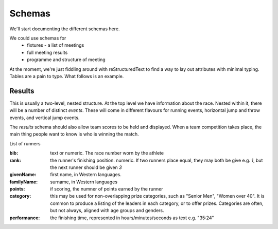 
Schemas
=======


We'll start documenting the different schemas here.

We could use schemas for
 * fixtures - a list of meetings
 * full meeting results
 * programme and structure of meeting



At the moment, we're just fiddling around with reStructuredText to find a way to lay out attributes with minimal typing. Tables are a pain to type.  What follows is an example.

Results
-------

This is usually a two-level, nested structure.  At the top level we have information about the race.  Nested within it, there will be a number of distinct `events`.  These will come in different flavours for running events, horizontal jump and throw events, and vertical jump events.

The `results` schema should also allow team scores to be held and displayed.  When a team competition takes place, the main thing people want to know is who is winning the match.


List of runners

:bib:  text or numeric.  The race number worn by the athlete
:rank:	the runner's finishing position.  numeric.  If two runners place equal, they may both be give e.g. `1`, but the next runner should be given `3`
:givenName:  first name, in Western languages.
:familyName:  surname, in Western languages
:points:  if scoring, the numner of points earned by the runner
:category:  this may be used for non-overlapping prize categories, such as "Senior Men", "Women over 40".  It is common to produce a listing of the leaders in each category, or to offer prizes.  Categories are often, but not always, aligned with age groups and genders.
:performance:  the finishing time, represented in hours/minutes/seconds as text e.g. "35:24"